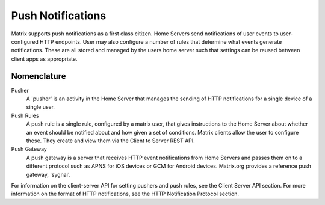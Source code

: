 Push Notifications
==================

Matrix supports push notifications as a first class citizen. Home Servers send
notifications of user events to user-configured HTTP endpoints. User may also
configure a number of rules that determine what events generate notifications.
These are all stored and managed by the users home server such that settings can
be reused between client apps as appropriate.

Nomenclature
------------

Pusher
  A 'pusher' is an activity in the Home Server that manages the sending
  of HTTP notifications for a single device of a single user.

Push Rules
  A push rule is a single rule, configured by a matrix user, that gives
  instructions to the Home Server about whether an event should be notified
  about and how given a set of conditions. Matrix clients allow the user to
  configure these. They create and view them via the Client to Server REST API.

Push Gateway
  A push gateway is a server that receives HTTP event notifications from Home
  Servers and passes them on to a different protocol such as APNS for iOS
  devices or GCM for Android devices. Matrix.org provides a reference push
  gateway, 'sygnal'.

For information on the client-server API for setting pushers and push rules, see
the Client Server API section. For more information on the format of HTTP
notifications, see the HTTP Notification Protocol section.
